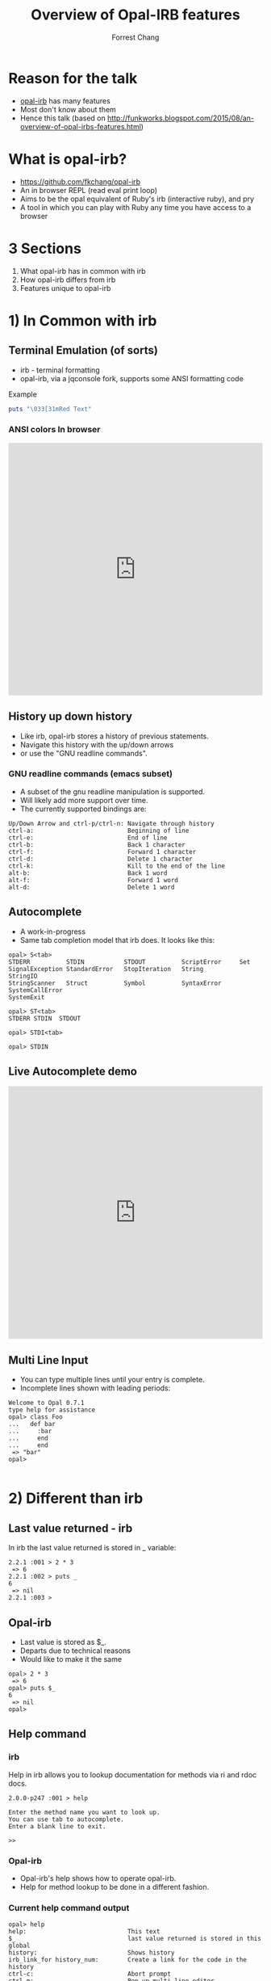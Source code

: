 #+Title: Overview of Opal-IRB features
#+Author: Forrest Chang
#+Email: fkchang2000@yahoo.com
#+REVEAL_ROOT: http://cdn.jsdelivr.net/reveal.js/3.0.0/
#+OPTIONS: num:nil toc:nil
* Reason for the talk
#+ATTR_REVEAL: :frag (roll-in roll-in roll-in roll-in roll-in roll-in)
#+ATTR_HTML: :target "_blank"
- [[https://github.com/fkchang/opal-irb/blob/master/README.md][opal-irb]] has many features
- Most don't know about them
- Hence this talk (based on http://funkworks.blogspot.com/2015/08/an-overview-of-opal-irbs-features.html)


* What is opal-irb?
#+ATTR_REVEAL: :frag (roll-in roll-in roll-in roll-in roll-in roll-in)
- https://github.com/fkchang/opal-irb
- An in browser REPL (read eval print loop)
- Aims to be the opal equivalent of Ruby's irb (interactive ruby), and pry
- A tool in which you can play with Ruby any time you have access to a browser


* 3 Sections
#+ATTR_REVEAL: :frag (roll-in roll-in roll-in roll-in roll-in roll-in)
1. What opal-irb has in common with irb
2. How opal-irb differs from irb
3. Features unique to opal-irb

* 1) In Common with irb

** Terminal Emulation (of sorts)
#+ATTR_REVEAL: :frag (roll-in roll-in roll-in roll-in roll-in roll-in)
- irb - terminal formatting
- opal-irb, via a jqconsole fork, supports some ANSI formatting code

#+ATTR_REVEAL: :frag (roll-in roll-in roll-in roll-in roll-in roll-in)
Example
#+ATTR_REVEAL: :frag (roll-in roll-in roll-in roll-in roll-in roll-in)
#+BEGIN_SRC ruby
puts "\033[31mRed Text"
#+END_SRC

*** ANSI colors In browser
#+BEGIN_HTML
<iframe width="100%" height="500" src="http://git.io/vmQVY" frameborder="0" allowfullscreen></iframe>
#+END_HTML

** History up down history
#+ATTR_REVEAL: :frag (roll-in roll-in roll-in roll-in roll-in roll-in)
- Like irb, opal-irb stores a history of previous statements.
- Navigate this history with the up/down arrows
- or use the "GNU readline commands".

*** GNU readline commands (emacs subset)
#+ATTR_REVEAL: :frag (roll-in roll-in roll-in roll-in roll-in roll-in)
- A subset of the gnu readline manipulation is supported.
- Will likely add more support over time.
- The currently supported bindings are:

#+ATTR_REVEAL: :frag (roll-in roll-in roll-in roll-in roll-in roll-in)
#+BEGIN_SRC
Up/Down Arrow and ctrl-p/ctrl-n: Navigate through history
ctrl-a:                          Beginning of line
ctrl-e:                          End of line
ctrl-b:                          Back 1 character
ctrl-f:                          Forward 1 character
ctrl-d:                          Delete 1 character
ctrl-k:                          Kill to the end of the line
alt-b:                           Back 1 word
alt-f:                           Forward 1 word
alt-d:                           Delete 1 word
#+END_SRC

** Autocomplete
#+ATTR_REVEAL: :frag (roll-in roll-in roll-in roll-in roll-in roll-in)
- A work-in-progress
- Same tab completion model that irb does.  It looks like this:

#+ATTR_REVEAL: :frag (roll-in roll-in roll-in roll-in roll-in roll-in)
#+BEGIN_SRC
opal> S<tab>
STDERR          STDIN           STDOUT          ScriptError     Set
SignalException StandardError   StopIteration   String          StringIO
StringScanner   Struct          Symbol          SyntaxError     SystemCallError
SystemExit
#+END_SRC

#+ATTR_REVEAL: :frag (roll-in roll-in roll-in roll-in roll-in roll-in)
#+BEGIN_SRC
opal> ST<tab>
STDERR STDIN  STDOUT
#+END_SRC

#+ATTR_REVEAL: :frag (roll-in roll-in roll-in roll-in roll-in roll-in)
#+BEGIN_SRC
opal> STDI<tab>
#+END_SRC

#+ATTR_REVEAL: :frag (roll-in roll-in roll-in roll-in roll-in roll-in)
#+BEGIN_SRC
opal> STDIN
#+END_SRC

** Live Autocomplete demo
#+BEGIN_HTML
<iframe width="100%" height="500" src="http://fkchang.github.io/opal-irb/index-jq.html" frameborder="0" allowfullscreen></iframe>
#+END_HTML


** Multi Line Input
#+ATTR_REVEAL: :frag (roll-in roll-in roll-in roll-in roll-in roll-in)
- You can type multiple lines until your entry is complete.
- Incomplete lines shown with leading periods:

#+ATTR_REVEAL: :frag (roll-in roll-in roll-in roll-in roll-in roll-in)
#+BEGIN_SRC
Welcome to Opal 0.7.1
type help for assistance
opal> class Foo
...   def bar
...     :bar
...     end
...     end
 => "bar"
opal>

#+END_SRC


* 2) Different than irb

** Last value returned - irb
In irb the last value returned is stored in _ variable:

#+BEGIN_SRC
2.2.1 :001 > 2 * 3
 => 6
2.2.1 :002 > puts _
6
 => nil
2.2.1 :003 >
#+END_SRC

** Opal-irb
#+ATTR_REVEAL: :frag (roll-in roll-in roll-in roll-in roll-in roll-in)
- Last value is stored as $_.
- Departs due to technical reasons
- Would like to make it the same

#+ATTR_REVEAL: :frag (roll-in roll-in roll-in roll-in roll-in roll-in)
#+BEGIN_SRC
opal> 2 * 3
 => 6
opal> puts $_
6
 => nil
opal>
#+END_SRC

** Help command

*** irb

Help in irb allows you to lookup documentation for methods via ri and rdoc docs.

#+BEGIN_SRC
2.0.0-p247 :001 > help

Enter the method name you want to look up.
You can use tab to autocomplete.
Enter a blank line to exit.

>>
#+END_SRC

*** Opal-irb
#+ATTR_REVEAL: :frag (roll-in roll-in roll-in roll-in roll-in roll-in)
- Opal-irb's help shows how to operate opal-irb.
- Help for method lookup to be done in a different fashion.

*** Current help command output
#+BEGIN_SRC
opal> help
help:                            This text
$_                               last value returned is stored in this global
history:                         Shows history
irb_link_for history_num:        Create a link for the code in the history
ctrl-c:                          Abort prompt
ctrl-m:                          Pop up multi-line editor
ctrl-Enter:                      Submit code in multi-line editor
ctrl-l:                          Creates a link with the code you have on the current line/lines

EDITOR FUNCTIONALITY
Up/Down Arrow and ctrl-p/ctrl-n: Navigate through history
ctrl-a:                          Beginning of line
ctrl-e:                          End of line
ctrl-b:                          Back 1 character
ctrl-f:                          Forward 1 character
ctrl-d:                          Delete 1 character
ctrl-k:                          Kill to the end of the line
alt-b:                           Back 1 word
alt-f:                           Forward 1 word
alt-d:                           Delete 1 word
 => nil

#+END_SRC

* 3) Beyond irb

There are number of things that opal-irb does that irb does not:


** "Live gist", create a link w/code
#+ATTR_REVEAL: :frag (roll-in roll-in roll-in roll-in roll-in roll-in)
- Create a link with  =ctl-l= (=l= for =link=),
- Link will be displayed above the line in question.
- Scroll through history, hit =ctl-l= to give history for that line

*** Live gist
#+ATTR_REVEAL: :frag (roll-in roll-in roll-in roll-in roll-in roll-in)
- Like a gist, it's shareable bit of code.
- Unlike a gist, it's "live code"
- Live gist can be shared in any real app that has opal-irb embedded.
- Already used this in a production codebase to duplicate a bug condition for a coworker to debug.
- All embedded opal-irb's on this prensentation are all done via "live gist."
#+ATTR_REVEAL: :frag (roll-in roll-in roll-in roll-in roll-in roll-in)
  - For example, the red text printing example eariler

** Enhanced History
*** History Command (like shells have, bash, etc.)
#+ATTR_REVEAL: :frag (roll-in roll-in roll-in roll-in roll-in roll-in)
- You can type =history= at the prompt to get a listing of your history.
- Shows listing of the code you've typed in including line numbers.

#+ATTR_REVEAL: :frag (roll-in roll-in roll-in roll-in roll-in roll-in)
#+BEGIN_SRC
opal> history
1: class Foo
  def bar
    :bar
  end
end
2: f = Foo.new
3: f.bar
4: history
 => nil
opal>
#+END_SRC

*** Link for History
#+ATTR_REVEAL: :frag (roll-in roll-in roll-in roll-in roll-in roll-in)
- Alternate to navigating through history and typing =ctrl-l=
- Use =irb_link_for= command with the history number
- Different from =jsbin=, =jsfiddle=, etc.
#+ATTR_REVEAL: :frag (roll-in roll-in roll-in roll-in roll-in roll-in)
  - Experiment and have several  "live gists"
  - Matches repl-based experimentation.

#+ATTR_REVEAL: :frag (roll-in roll-in roll-in roll-in roll-in roll-in)
#+BEGIN_SRC
irb_link_for <history_num>
#+END_SRC


** Multiline edit
#+ATTR_REVEAL: :frag (roll-in roll-in roll-in roll-in roll-in roll-in roll-in roll-in roll-in roll-in)
- irb's multi-line edit can be cumbersome if you make a mistake
- I've made many
- Need to =ctrl-c= and start over
- opal-irb has multi-line editor support.
- Invoke with =ctrl-m= (m for the multi-line editor)
#+ATTR_REVEAL: :frag (roll-in roll-in roll-in roll-in roll-in roll-in)
  - Pops up editor window will pop up with the code on the prompt.
  - Has syntax highlighting
  - Auto indenting
  - WIP autocomplete functionality

*** More tips
#+ATTR_REVEAL: :frag (roll-in roll-in roll-in roll-in roll-in roll-in)
- Editor can be used with all code in the history
- Navigate to the desired code in your history and hit =ctl-m=.
- Run the code by hitting the  run it button, or the =ctrl-Enter= short cut.
- Close the window with either the close icon, or hit escape.

*** Live demo of Multiline edit
#+BEGIN_HTML
<iframe width="100%" height="500" src="http://fkchang.github.io/opal-irb/index-jq.html" frameborder="0" allowfullscreen></iframe>
#+END_HTML


** Requiring code at run time
#+ATTR_REVEAL: :frag (roll-in roll-in roll-in roll-in roll-in roll-in)
- *opal-irb* intended  to be able to explore things at run-time
- 2 commands to support this


*** require_remote
#+ATTR_REVEAL: :frag (roll-in roll-in roll-in roll-in roll-in roll-in)
- Part of *opal-parser*
- =require_remote= allows you require a remote ruby file.

#+ATTR_REVEAL: :frag (roll-in roll-in roll-in roll-in roll-in roll-in)
#+BEGIN_SRC ruby
require_remote <url_to_ruby_file>"
#+END_SRC

#+ATTR_REVEAL: :frag (roll-in roll-in roll-in roll-in roll-in roll-in)
As an example, I'll require the raw form of this gist, which prints
out "require_remote is cool" 10 times.

#+ATTR_REVEAL: :frag (roll-in roll-in roll-in roll-in roll-in roll-in)
#+BEGIN_HTML
<script src="https://gist.github.com/fkchang/c52173c276976a9ccede.js"></script>
#+END_HTML

*** require_remote In browser
#+BEGIN_HTML
<iframe width="100%" height="500" src="http://git.io/vOmoR" frameborder="0" allowfullscreen></iframe>
#+END_HTML

*** require_js (asynchronous require)

#+ATTR_REVEAL: :frag (roll-in roll-in roll-in roll-in roll-in roll-in)
- require_js requires javascript with a URL.
- Asynchronous
#+ATTR_REVEAL: :frag (roll-in roll-in roll-in roll-in roll-in roll-in)
   - Ok when typed in by hand, is usually fine, the file
   - If not hand typed, say via live-gist, you'll need to put some sort of delay.

*** A Raphael.js based example.
#+ATTR_REVEAL: :frag (roll-in roll-in roll-in roll-in roll-in roll-in)
- does a =require_js= of the raphael.js lib
- Adds a reanimate button (via Opal-browser's DOM DSL)
- delays via a =Timeout= and creates an animation and bind reanimation
  code to the reanimate button

*** require_js Raphael.js example
#+BEGIN_HTML
<iframe width="100%" height="500" src="http://git.io/vOm1c" frameborder="0" allowfullscreen></iframe>
#+END_HTML


*** require_js_sync (synchronous require)
#+ATTR_REVEAL: :frag (roll-in roll-in roll-in roll-in roll-in roll-in)
- Synchronous calls are atypical in javascript
- Chrome says this is deprecated
- Still might be useful

#+ATTR_REVEAL: :frag (roll-in roll-in roll-in roll-in roll-in roll-in)
Same raphael example, but without the delay

*** require_js_sync Raphael.js
#+BEGIN_HTML
<iframe width="100%" height="500" src="http://git.io/vOmDg" frameborder="0" allowfullscreen></iframe>
#+END_HTML

** Say, say, say, what you want...
#+ATTR_REVEAL: :frag (roll-in roll-in roll-in roll-in roll-in roll-in)
- I use the =say= command in OSX a lot
- Lets me know when a long running process is done
- Implemented for opal-irb, may make a standalone gem

*** say example in the browser
#+BEGIN_HTML
<iframe width="100%" height="500" src="http://git.io/vYveZ" frameborder="0" allowfullscreen></iframe>
#+END_HTML


* Examples
#+ATTR_REVEAL: :frag (roll-in roll-in roll-in roll-in roll-in roll-in)
- There are several example opal-irb pages referenced from the README on https://github.com/fkchang/opal-irb. They are:

** Homebrew console example
#+ATTR_REVEAL: :frag (roll-in roll-in roll-in roll-in roll-in roll-in)
#+ATTR_HTML: :target "_blank"
- My 1st attempt, port of a [[https://github.com/larryng/coffeescript-repl][coffescript repl]] with hand written terminal code
- not as full features as the jq-console example

** Homebrew console live
#+ATTR_HTML: :target "_blank"
http://fkchang.github.io/opal-irb/index-homebrew.html

#+BEGIN_HTML
<iframe width="100%" height="500" src="http://fkchang.github.io/opal-irb/index-homebrew.html" frameborder="0" allowfullscreen></iframe>
#+END_HTML

** jq-console Example
#+ATTR_REVEAL: :frag (roll-in roll-in roll-in roll-in roll-in roll-in)
- This uses (a fork of) =jq-console=, for improved console support.
- Most development has been on a =jq-console= based *opal-irb*
- I might revisit a =jq-console= port  to remove the *jquery* dependency in *opal-irb*

** jq-console Live
#+ATTR_HTML: :target "_blank"
http://fkchang.github.io/opal-irb/index-jq.html
#+BEGIN_HTML
<iframe width="100%" height="500" src="http://fkchang.github.io/opal-irb/index-jq.html" frameborder="0" allowfullscreen></iframe>
#+END_HTML


** Embedded console example
#+ATTR_REVEAL: :frag (roll-in roll-in roll-in roll-in roll-in roll-in)
- How opal-irb might be embedded in an app
- Has some nominal DOM elements for maniuplation
- Button to show opal-irb
- *Opal-irb* supports 2 ways to display a hidden opal-irb:
#+ATTR_REVEAL: :frag (roll-in roll-in roll-in roll-in roll-in roll-in)
  - hot key
  - click event on a DOM element
#+ATTR_HTML: :target "_blank"
#+ATTR_REVEAL: :frag (roll-in roll-in roll-in roll-in roll-in roll-in)
  - Both are documented in the [[https://github.com/fkchang/opal-irb/blob/master/README.md][README]]

** Embedded Console live
embedded iframe does not render right in safari, use chrome
#+ATTR_HTML: :target "_blank"
http://fkchang.github.io/opal-irb/index-embeddable.html
#+BEGIN_HTML
<iframe width="100%" height="500" onload='setTimeout(function() {this.height = 550;}, 100);' src="http://fkchang.github.io/opal-irb/index-embeddable.html" frameborder="0" allowfullscreen></iframe>
#+END_HTML


** Embedded in the opal-playground
#+ATTR_REVEAL: :frag (roll-in roll-in roll-in roll-in roll-in roll-in)
- *Opal-irb* has been embedded into my fork of the *opal-playground*.
- *Opal-irb* is available in the RESULTS section by hitting the blue "Show Irb" button.
- Sometimes repl is what you need
** Opal-Playground live
#+ATTR_HTML: :target "_blank"
http://fkchang.github.io/opal-playground/
#+BEGIN_HTML
<iframe width="100%" height="500" src="http://fkchang.github.io/opal-playground/" frameborder="0" allowfullscreen></iframe>
#+END_HTML

** Videos and more
#+ATTR_REVEAL: :frag (roll-in roll-in roll-in roll-in roll-in roll-in)
#+ATTR_HTML: :target "_blank"
- Many features demonstrated in part of [[https://www.youtube.com/watch?feature%3Dplayer_detailpage&v%3DGH9FAfKG-qY#t%3D1838][RubyConf 2013 talk "Opal - A New Hope"]];
- [[Https://www.youtube.com/watch?v%3DmQTulgBm5Nk][Video]] for the in progress auto complete in the console.
#+ATTR_HTML: :target "_blank"
#+ATTR_REVEAL: :frag (roll-in roll-in roll-in roll-in roll-in roll-in)
- Video [[https://www.youtube.com/watch?feature%3Dplayer_detailpage&v%3DGH9FAfKG-qY#t%3D2099][preview]]  of a prototype of opal-inspector 2 years back
#+ATTR_REVEAL: :frag (roll-in roll-in roll-in roll-in roll-in roll-in)
  - Showing features previously only supported in Smalltalk and Lisp machines.
#+ATTR_REVEAL: :frag (roll-in roll-in roll-in roll-in roll-in roll-in)
- Intend on beefing it up

* Done for now
Thanks!

